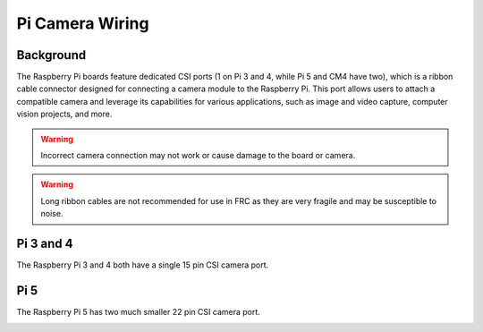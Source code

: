 Pi Camera Wiring
=======================

Background
----------

The Raspberry Pi boards feature dedicated CSI ports (1 on Pi 3 and 4, while Pi 5 and CM4 have two), which is a ribbon cable connector designed for connecting a camera module to the Raspberry Pi. This port allows users to attach a compatible camera and leverage its capabilities for various applications, such as image and video capture, computer vision projects, and more.

.. warning:: Incorrect camera connection may not work or cause damage to the board or camera.
.. warning:: Long ribbon cables are not recommended for use in FRC as they are very fragile and may be susceptible to noise.

Pi 3 and 4
-----------------------

The Raspberry Pi 3 and 4 both have a single 15 pin CSI camera port.

.. image:: images/pi4.png
.. image:: images/pi4cable.png

Pi 5
-----------------------

The Raspberry Pi 5 has two much smaller 22 pin CSI camera port.

.. image:: images/pi5.png
.. image:: images/pi5cable.png
